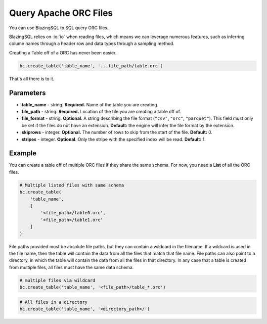 Query Apache ORC Files
======================

You can use BlazingSQL to SQL query ORC files.

BlazingSQL relies on :io:`io` when reading files, which means we 
can leverage numerous features, such as inferring column names through a 
header row and data types through a sampling method.

Creating a Table off of a ORC has never been easier.

.. code-block:: python

    bc.create_table('table_name', '...file_path/table.orc')

That's all there is to it.

Parameters
~~~~~~~~~~

* **table_name** - string. **Required.** Name of the table you are creating. 
* **file_path** - string. **Required.** Location of the file you are creating a table off of.
* **file_format** - string. **Optional.** A string describing the file format (``"csv"``, ``"orc"``, ``"parquet"``). This field must only be set if the files do not have an extension. **Default:** the engine will infer the file format by the extension.
* **skiprows** - integer. **Optional.** The number of rows to skip from the start of the file. **Default:** 0.
* **stripes** - integer. **Optional.**  Only the stripe with the specified index will be read. **Default:** 1.

Example
~~~~~~~

You can create a table off of multiple ORC files if they share the same schema. 
For now, you need a **List** of all the ORC files.

.. code-block:: python

    # Multiple listed files with same schema
    bc.create_table(
        'table_name', 
        [
            '<file_path>/table0.orc', 
            '<file_path>/table1.orc'
        ]
    )

File paths provided must be absolute file paths, but they can contain a 
wildcard in the filename. If a wildcard is used in the file name, then the 
table will contain the data from all the files that match that file name. 
File paths can also point to a directory, in which the table will contain the 
data from all the files in that directory. In any case that a table is created 
from multiple files, all files must have the same data schema.

.. code-block:: python

    # multiple files via wildcard
    bc.create_table('table_name', '<file_path>/table_*.orc')

.. code-block:: python

    # All files in a directory
    bc.create_table('table_name', '<directory_path>/')